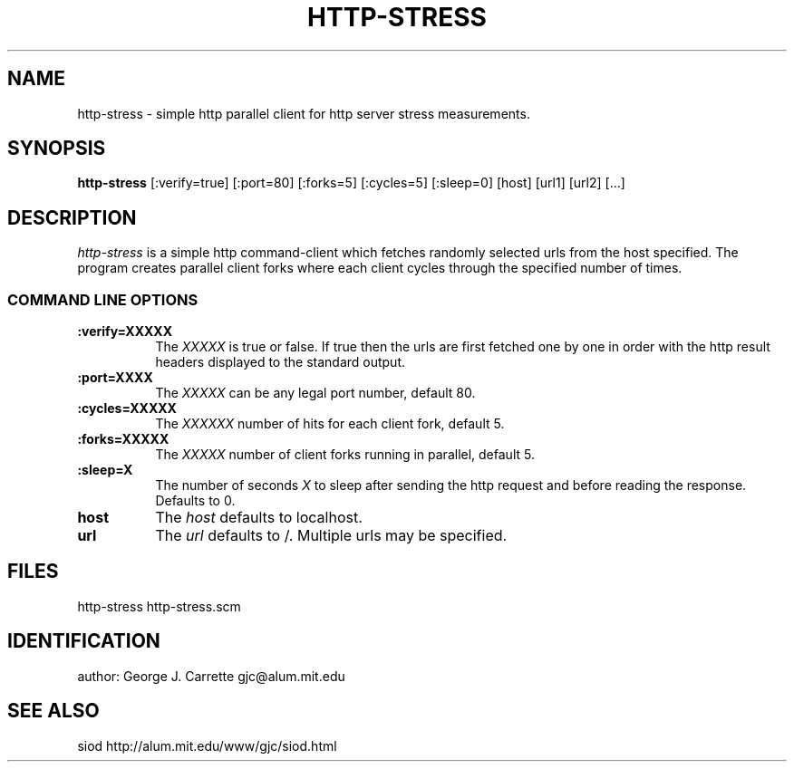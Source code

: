 .TH HTTP-STRESS 1
.SH NAME
http-stress \- simple http parallel client for http server stress measurements.
.SH SYNOPSIS
.B http-stress
[:verify=true] [:port=80] [:forks=5] [:cycles=5] [:sleep=0] [host] [url1] [url2] [...]
.SH DESCRIPTION
.I http-stress
is a simple http command-client which fetches randomly selected urls
from the host specified. The program creates parallel client forks
where each client cycles through the specified number of times.
.RE
.SS COMMAND LINE OPTIONS
.TP 8
.BI :verify=XXXXX
The
.I XXXXX
is true or false. If true then the urls are first fetched one by one
in order with the http result headers displayed to the standard output.
.TP
.BI :port=XXXX
The 
.I XXXXX
can be any legal port number, default 80.
.TP
.BI :cycles=XXXXX
The
.I XXXXXX
number of hits for each client fork, default 5.
.TP
.BI :forks=XXXXX
The
.I XXXXX
number of client forks running in parallel, default 5.
.TP
.BI :sleep=X
The number of seconds
.I X
to sleep after sending the http request and before reading the response.
Defaults to 0.
.TP
.BI host
The 
.I host
defaults to localhost.
.TP
.BI url
The 
.I url
defaults to /. Multiple urls may be specified.
.PD
.SH FILES
http-stress http-stress.scm
.PD
.SH IDENTIFICATION
author: George J. Carrette gjc\@alum.mit.edu
.PD
.SH SEE ALSO
siod http://alum.mit.edu/www/gjc/siod.html


